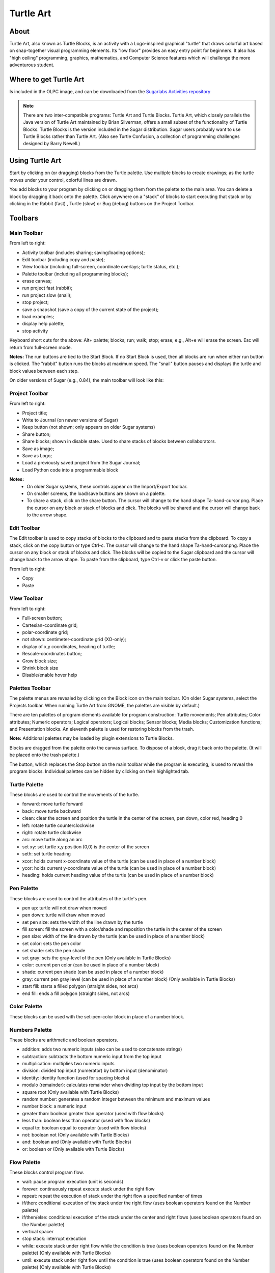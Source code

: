 ==========
Turtle Art
==========

About
-----

.. image :: ../images/Activity-Turtle_Art.png

Turtle Art, also known as Turtle Blocks, is an activity with a Logo-inspired graphical "turtle" that draws colorful art based on snap-together visual programming elements. Its "low floor" provides an easy entry point for beginners. It also has "high ceiling" programming, graphics, mathematics, and Computer Science features which will challenge the more adventurous student.

Where to get Turtle Art
-----------------------

Is included in the OLPC image, and can be downloaded from the `Sugarlabs Activities repository <http://activities.sugarlabs.org/en-US/sugar/addon/4027>`_

.. note ::

   There are two inter-compatible programs: Turtle Art and Turtle Blocks. Turtle Art, which closely parallels the Java version of Turtle Art maintained by Brian Silverman, offers a small subset of the functionality of Turtle Blocks. Turtle Blocks is the version included in the Sugar distribution. Sugar users probably want to use Turtle Blocks rather than Turtle Art. (Also see Turtle Confusion, a collection of programming challenges designed by Barry Newell.)

Using Turtle Art
----------------

.. image :: ../images/300px-Screenshot_of_Turtle_Art_Activity_getting_started.png

Start by clicking on (or dragging) blocks from the Turtle palette. Use multiple blocks to create drawings; as the turtle moves under your control, colorful lines are drawn.

You add blocks to your program by clicking on or dragging them from the palette to the main area. You can delete a block by dragging it back onto the palette. Click anywhere on a "stack" of blocks to start executing that stack or by clicking in the Rabbit (fast) , Turtle (slow) or Bug (debug) buttons |rabit-turtle| on the Project Toolbar.

.. |rabit-turtle| image:: ../images/80px-Rabbitturtle.jpg

Toolbars
--------

Main Toolbar
::::::::::::

.. image :: ../images/TAmain.png

From left to right:

* Activity toolbar (includes sharing; saving/loading options);
* Edit toolbar (including copy and paste);
* View toolbar (including full-screen, coordinate overlays; turtle status, etc.);
* Palette toolbar (including all programming blocks);
* erase canvas;
* run project fast (rabbit);
* run project slow (snail);
* stop project;
* save a snapshot (save a copy of the current state of the project);
* load examples;
* display help palette;
* stop activity 

Keyboard short cuts for the above: Alt+ palette; blocks; run; walk; stop; erase; e.g., Alt+e will erase the screen. Esc will return from full-screen mode.

**Notes:** The run buttons are tied to the Start Block. If no Start Block is used, then all blocks are run when either run button is clicked. The "rabbit" button runs the blocks at maximum speed. The "snail" button pauses and displays the turtle and block values between each step.

On older versions of Sugar (e.g., 0.84), the main toolbar will look like this:

.. image :: ../images/TA0.84.png

Project Toolbar
:::::::::::::::

.. image :: ../images/TurtleBlocks_Toolbar_1.png

From left to right:

* Project title;
* Write to Journal (on newer versions of Sugar)
* Keep button (not shown; only appears on older Sugar systems)
* Share button;
* Share blocks; shown in disable state. Used to share stacks of blocks between collaborators.
* Save as image;
* Save as Logo;
* Load a previously saved project from the Sugar Journal;
* Load Python code into a programmable block 

**Notes:**
   * On older Sugar systems, these controls appear on the Import/Export toolbar. 

   * On smaller screens, the load/save buttons are shown on a palette. 
   * To share a stack, click on the share button. The cursor will change to the hand shape Ta-hand-cursor.png. Place the cursor on any block or stack of blocks and click. The blocks will be shared and the cursor will change back to the arrow shape. 

.. image :: ../images/TurtleBlocks_Toolbar_1a.png

Edit Toolbar
::::::::::::

.. image :: ../images/TurtleBlocks_Toolbar_2.png

The Edit toolbar is used to copy stacks of blocks to the clipboard and to paste stacks from the clipboard. To copy a stack, click on the copy button or type Ctrl-c. The cursor will change to the hand shape Ta-hand-cursor.png. Place the cursor on any block or stack of blocks and click. The blocks will be copied to the Sugar clipboard and the cursor will change back to the arrow shape. To paste from the clipboard, type Ctrl-v or click the paste button.

From left to right:

* Copy
* Paste 

View Toolbar
::::::::::::

.. image :: ../images/TurtleBlocks_Toolbar_4.png

From left to right:

* Full-screen button;
* Cartesian-coordinate grid;
* polar-coordinate grid;
* not shown: centimeter-coordinate grid (XO-only);
* display of x,y coordinates, heading of turtle;
* Rescale-coordinates button;
* Grow block size;
* Shrink block size
* Disable/enable hover help 

Palettes Toolbar
::::::::::::::::

The palette menus are revealed by clicking on the Block icon on the main toolbar. (On older Sugar systems, select the Projects toolbar. When running Turtle Art from GNOME, the palettes are visible by default.)

.. image :: ../images/TurtleBlocks_Toolbar_5.png

There are ten palettes of program elements available for program construction: Turtle movements; Pen attributes; Color attributes; Numeric operators; Logical operators; Logical blocks; Sensor blocks; Media blocks; Customization functions; and Presentation blocks. An eleventh palette is used for restoring blocks from the trash.

**Note:** Additional palettes may be loaded by plugin extensions to Turtle Blocks.

Blocks are dragged from the palette onto the canvas surface. To dispose of a block, drag it back onto the palette. (It will be placed onto the trash palette.)


The |Showblocks| button, which replaces the Stop button on the main toolbar while the program is executing, is used to reveal the program blocks. Individual palettes can be hidden by clicking on their highlighted tab.

.. |Showblocks| image:: ../images/55px-Show-blocks.svg.png

Turtle Palette
::::::::::::::

.. image :: ../images/TAturtle.png

These blocks are used to control the movements of the turtle.

* forward: move turtle forward
* back: move turtle backward
* clean: clear the screen and position the turtle in the center of the screen, pen down, color red, heading 0
* left: rotate turtle counterclockwise
* right: rotate turtle clockwise
* arc: move turtle along an arc
* set xy: set turtle x,y position (0,0) is the center of the screen
* seth: set turtle heading
* xcor: holds current x-coordinate value of the turtle (can be used in place of a number block)
* ycor: holds current y-coordinate value of the turtle (can be used in place of a number block)
* heading: holds current heading value of the turtle (can be used in place of a number block) 

Pen Palette
:::::::::::

.. image :: ../images/TApen.png

These blocks are used to control the attributes of the turtle's pen.

* pen up: turtle will not draw when moved
* pen down: turtle will draw when moved
* set pen size: sets the width of the line drawn by the turtle
* fill screen: fill the screen with a color/shade and reposition the turtle in the center of the screen
* pen size: width of the line drawn by the turtle (can be used in place of a number block)
* set color: sets the pen color
* set shade: sets the pen shade
* set gray: sets the gray-level of the pen (Only available in Turtle Blocks)
* color: current pen color (can be used in place of a number block)
* shade: current pen shade (can be used in place of a number block)
* gray: current pen gray level (can be used in place of a number block) (Only available in Turtle Blocks)
* start fill: starts a filled polygon (straight sides, not arcs)
* end fill: ends a fill polygon (straight sides, not arcs) 

Color Palette
:::::::::::::

.. image :: ../images/TAcolors.png

These blocks can be used with the set-pen-color block in place of a number block.

Numbers Palette
:::::::::::::::

.. image :: ../images/TAnumbers.png

These blocks are arithmetic and boolean operators.

* addition: adds two numeric inputs (also can be used to concatenate strings)
* subtraction: subtracts the bottom numeric input from the top input
* multiplication: multiplies two numeric inputs
* division: divided top input (numerator) by bottom input (denominator)
* identity: identity function (used for spacing blocks)
* modulo (remainder): calculates remainder when dividing top input by the bottom input
* square root (Only available with Turtle Blocks)
* random number: generates a random integer between the minimum and maximum values
* number block: a numeric input
* greater than: boolean greater than operator (used with flow blocks)
* less than: boolean less than operator (used with flow blocks)
* equal to: boolean equal to operator (used with flow blocks)
* not: boolean not (Only available with Turtle Blocks)
* and: boolean and (Only available with Turtle Blocks)
* or: boolean or (Only available with Turtle Blocks) 

Flow Palette
::::::::::::

.. image :: ../images/TAflow.png

These blocks control program flow.

* wait: pause program execution (unit is seconds)
* forever: continuously repeat execute stack under the right flow
* repeat: repeat the execution of stack under the right flow a specified number of times
* if/then: conditional execution of the stack under the right flow (uses boolean operators found on the Number palette)
* if/then/else: conditional execution of the stack under the center and right flows (uses boolean operators found on the Number palette)
* vertical spacer
* stop stack: interrupt execution
* while: execute stack under right flow while the condition is true (uses boolean operators found on the Number palette) (Only available with Turtle Blocks)
* until: execute stack under right flow until the condition is true (uses boolean operators found on the Number palette) (Only available with Turtle Blocks) 

**Note:** Nesting while and/or until blocks is not always reliable. If you encounter an error, try putting the nested block in a separate stack, accessed with an action block.

Blocks Palette
::::::::::::::

.. image :: ../images/TAblocks.png

These blocks are for defining variables and subroutines.

* start: connects action to toolbar 'Run' button
* store in box 1: store a number, string, or media object in box 1 (Only available with Turtle Blocks)
* store in box 2: store a number, string, or media object in box 2 (Only available with Turtle Blocks)
* text: string input
* box 1: current value of box 1 (can be used in place of a number block) (Only available with Turtle Blocks)
* box 2: current value of box 2 (can be used in place of a number block) (Only available with Turtle Blocks)
* box: current value of named box (can be used in place of a number block)
* store in: store a number, string, or media object in a named box
* action: top of named action stack
* action 1: top of action 1 stack (Only available with Turtle Blocks)
* action 2: top of action 2 stack (Only available with Turtle Blocks)
* action: execute named action stack
* action 2: execute action 2 stack (Only available with Turtle Blocks)
* action 1: execute action 1 stack (Only available with Turtle Blocks) 

**Note:** When a named action or named box block are used, new blocks appear on the palette that correspond to these names; e.g., if a top of action stack is rename, "to square", an action block, "to square" is added to the palette.

Sensors Palette
:::::::::::::::

.. image :: ../images/TAsensors.png

* query keyboard: check for keyboard input (results are stored in the keyboard block)
* keyboard: current value of keyboard input (can be used in place of a number block)
* read pixel: push the RGB value of the pixel under the turtle onto the FILO (blue is first, red is last)
* turtle sees: the "palette color" of the pixel under the turtle
* time: number of seconds since program began
* sound: raw data from microphone ranging -32000 to 32000
* volume (loudness): ranging 0 to 32000
* pitch: the resolution is +-8Hz
* brightness: average luminance seen through camera
* camera: grab image from camera
* button down: current state of the mouse button (1 == down; 0 == ip)
* mouse x: x position of mouse
* mouse y: y position of mouse 

The OLPC XO can measure external inputs with its microphone jack:

* resistance: measurement range is 750 to 14k ohms, (OLPC XO1) and 2k ohms to open circuit (OLPC XO1.5)
* voltage: measurement range is DC 0.4V to 1.85V. (OLPC XO1) and 0.17V to 3.0V (OLPC XO1.5) 

The OLPC XO 1.75 also includes an accelerometer.

* accelerate (not shown): measure the acceleration of the computer. Results are pushed to the stack and can be retrieved by using 3 'pop' blocks (one for X (horizontal), one for Y (vertical), and one for Z (forward/backward)) 

See `Using Turtle Art Sensors <http://wiki.sugarlabs.org/go/Activities/Turtle_Art/Using_Turtle_Art_Sensors>`_ for more details about the sensor blocks.

Media Palette
:::::::::::::

.. image :: ../images/TAmedia.png

These are a collection of blocks used for displaying media objects, such as images from the Journal.

* journal: Sugar Journal media object (used with show block) (also available in Turtle Art)
* audio: Sugar Journal media object (used with show block)
* video: Sugar Journal media object (used with show block)
* description: Sugar Journal description field (used with show block)
* text: text string (used with show block; also used with box and action blocks)
* show: draw text or display media object from the Journal
* set scale: sets the scale of images displayed with show block
* save picture: save the canvas to the Sugar Journal as a .png image (note: saves the canvas as displayed)
* save SVG: save turtle graphics to the Sugar Journal as a .svg image (note: only saves the changes to the canvas in the current execution run)
* scale: sets scale for show block (100% is full-screen)
* wait for media: used to pause program while audio or video file plays
* media stop: stop current sound or video
* media pause: pause current sound or video
* media resume: resume playing paused media
* speak: sends text to the voice synthesizer
* sine wave: plays a sine wave of a given frequency, amplitude, and duration 

Extras Palette
::::::::::::::

.. image :: ../images/TAextras.png

These are a collection of extra blocks for accessing advanced features only available in Turtle Blocks.

* push: push value onto FILO (first-in last-out) heap
* show heap: show FILO in status block
* empty heap: empty the FILO
* pop: pop value off of the FILO (can be used in place of a number block)
* print: print value in status block (also available in Turtle Art)
* comment: program comment (displayed in "walk" mode)
* chr: Python chr primitive: converts ASCII to character (useful for converting keyboard input to text)
* int: Python int primitive: converts input to integers
* Python: a programmable block (can be used in place of a number block) 

        add your own math equation in the block, e.g., sin(x); This block is expandable to support up to three variables, e.g. f(x,y,z) 

* Import Python: import Python code from the Sugar Journal (a more general-purpose programmable block). This block accepts a single variable x, as an input or up to 3 variables as an array x[0], x[1] and x[2]
* Cartesian: display Cartesian coordinate grid overlay
* polar: display polar coordinate grid overlay
* turtle: specify which turtle is active
* turtle shell: import a image from the Journal to use as the turtle's 'shell', i.e., replace the turtle with a sprite.
* sandwich clamp: "clamp" a stack of blocks to hide 

Portfolio Palette
:::::::::::::::::

.. image :: ../images/TAportfolio.png

These blocks are used to make multimedia presentations only available in Turtle Blocks.

* hide blocks: hides all blocks and palettes (useful for decluttering the screen during presentations) (also available in Turtle Art)
* show blocks: shows blocks and palettes (useful for resuming programming after a presentation)
* full screen: goes into full-screen mode (hides Sugar toolbars)
* list slide: used for bulleted lists; This block is expandable, allowing you to add as many bullets as you need
* picture slides: used for picture slides (1×1, 2×2, 1×2, and 2×1) 

Only available in Turtle Blocks:

* left: holds current x-coordinate value of the left edge of the screen (can be used in place of a number block)
* top: holds current y-coordinate value of the top edge of the screen (can be used in place of a number block)
* right: holds current x-coordinate value of the right edge of the screen (can be used in place of a number block)
* bottom: holds current y-coordinate value of the bottom edge of the screen (can be used in place of a number block)
* width: screen width (can be used in place of a number block)
* height: screen height (can be used in place of a number block) 

**Note:** The slide blocks expand into stacks that can be edited for customized presentations. 

Trash Palette
:::::::::::::

.. image :: ../images/TAtrash.png

This palette holds any blocks that have been put in the trash. You can drag blocks out of the trash to restore them. The trash palette is emptied when you quit Turtle Art.

Vertical palettes
:::::::::::::::::

.. figure :: ../images/300px-TAvertical.png

    An example of a vertical palette. Vertical palettes are used by default on the OLPC XO laptops running older versions of Sugar.


Learning with Turtle Art
------------------------

Tony Forster and Mokurai have created a number of Activities/Turtle Art/Tutorials Turtle Art Tutorials on a wide range of math, programming, art, and Computer Science topics. There is also a substantial literature of educational materials using the Logo programming language, from which Turtle Art and Turtle Blocks derive. The Exploring with Logo series from MIT Press is particularly recommended for showing how far beyond simple graphics Logo can go. Mokurai recommends starting with his first three, specifically designed for helping beginners of all ages, starting with the preliterate in preschool.

* `You be the Turtle <http://wiki.sugarlabs.org/go/Activities/Turtle_Art/Tutorials/You_be_the_Turtle>`_ without the computer.
* `Mathematics and art <http://wiki.sugarlabs.org/go/Activities/Turtle_Art/Tutorials/Mathematics_and_art>`_, an introduction to TA.
* `Counting <http://wiki.sugarlabs.org/go/Activities/Turtle_Art/Tutorials/Counting>`_ 

Extending Turtle Art
--------------------

There are versions of Turtle Art in several programming languages and environments, including Logo, Python, Smalltalk, and others. Turtle Art can export programs in Logo, as explained below. There are programmable blocks in Turtle Art which make it possible to include any Python program within the Turtle Art world. The simplest case is a single function call used in a graphing program, but there is no inherent limit on what capabilities of Python one can add to TA.

Exporting to Berkeley Logo
--------------------------

Turtle Art can export its projects to `Berkeley Logo <http://www.cs.berkeley.edu/~bh/>`_ (using either **View Source** or the **Save as Logo** button on the **Project Toolbar**) 

Python Blocks in Turtle Art
---------------------------

There are two ways to create Python blocks: by loading sample code provided with Turtle Art or by loading Python code the your Journal.

**Loading sample code**

A number of individual sample programs are provided. Clicking on the Load Python Block button on the Load/Save Toolbar |loadpython| will invoke a file-selector dialog. Select the sample that you want and it will be both copied to the Journal and loaded into a Python block.

.. |loadpython| image:: ../images/Loadpythonsamples.jpg

.. image :: ../images/Pythonsampleselector.jpg

**Loading code from the Journal**

Clicking on a Python block |pythoncodeblock| that has been dragged onto the canvas from the Extras palette will invoke an object-selector dialog.

.. |pythoncodeblock| image:: ../images/45px-Pythoncodeblock.jpg

.. image :: ../images/Pythonobjectselector.jpg

Select the Python code that that you want and that code will be loaded into the selected block.

You can't run a Python block by clicking on it, as that opens the object selector; instead attach the block to another one and click elsewhere on the stack you have created.

Which ever way you create them, multiple Python blocks can have different code loaded in them.

Modifying Turtle Art
--------------------

Turtle Art is under the MIT license. You are free to use it and learn with it. You are also encourage to modify it to suit your needs or just for a further opportunity to learn.

Much of the motivation behind the Version 83 refactoring of the code was to make it easier for you to make changes. Most changes can be confined to two modules: taconstants.py and talogo.py. The former defines the blocks and palettes; the latter defines what code is executed by a block.

**Note:** As of Version 106, there is also support for plugins. If you can use the plugin mechanism to add support for additional devices, e.g., Arduino, or for making modifications such as are described below without making changes to the standard code base. (The advantage to the latter is that your changes will remain intact even after you upgrade to a newer version.)

The tabasics.py file contains the constants that by-in-large determine the behavior of Turtle Art. Notably, the block palettes are defined below. If you want to add a new block to Turtle Art, you could simply add a block of code to that file or to turtle_block_plugin.py, which contains additional blocks. (Even better, write your own plugin!!)

Adding a new palette is simply a matter of:

::

    palette = make_palette('mypalette',  # the name of your palette
                          colors=["#00FF00", "#00A000"],
                          help_string=_('Palette of my custom commands'))

For example, if we want to add a new turtle command, 'uturn', we'd use the add_block method in the Palette class.

::

   palette.add_block('uturn',  # the name of your block
                     style='basic-style',  # the block style
                     label=_('u turn'),  # the label for the block
                     prim_name='uturn',  # code reference (see below)
                     help_string=_('turns the turtle 180 degrees'))

Next, you need to define what your block will do. def_prim takes 3 arguments: the primitive name, the number of arguments—0 in this case—and the function to call—in this case, the canvas.seth function to set the heading.

::

   self.tw.lc.def_prim('uturn', 0,
       lambda self: self.tw.canvas.seth(self.tw.canvas.heading + 180))

That's it. When you next run Turtle Art, you will have a 'uturn' block on the 'mypalette' palette.

You will have to create icons for the palette-selector buttons. These are kept in the icons subdirectory. You need two icons: mypaletteoff.svg and mypaletteon.svg, where 'mypalette' is the same string as the entry you used in instantiating the Palette class. Note that the icons should be the same size (55x55) as the others. (This is the default icon size for Sugar toolbars.)

Where to report problems
------------------------

Please file bug reports `here <https://bugs.sugarlabs.org/newticket?component=Turtleart>`_.

Credits
-------

    Walter Bender and Raúl Gutiérrez Segalés maintain the code (with some occasional help from Simon Schampijer)

    Alan Jhonn Aguiar Schwyn and the Butia Team have provided great feedback and many patches.

    Especially helpful feedback from Tony Forster, Guzmán Trinidad, and Bill Kerr

    Brian Silverman is the first author of Turtle Art
